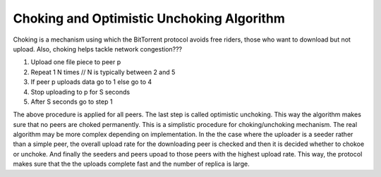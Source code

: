 Choking and Optimistic Unchoking Algorithm
============================================
Choking is a mechanism using which the BitTorrent protocol avoids free riders, those who want to download but not upload.
Also, choking helps tackle network congestion???

#. Upload one file piece to peer p
#. Repeat 1 N times // N is typically between 2 and 5
#. If peer p uploads data go to 1 else go to 4
#. Stop uploading to p for S seconds
#. After S seconds go to step 1

The above procedure is applied for all peers. The last step is called optimistic unchoking. This way the algorithm makes sure that no peers are choked permanently.
This is a simplistic procedure for choking/unchoking mechanism. The real algorithm may be more complex depending on implementation.
In the the case where the uploader is a seeder rather than a simple peer, the overall upload rate for the downloading peer is checked and then it is decided whether to chokoe or unchoke.
And finally the seeders and peers upoad to those peers with the highest upload rate. This way, the protocol makes sure that the the uploads complete fast and the number of replica is large.
